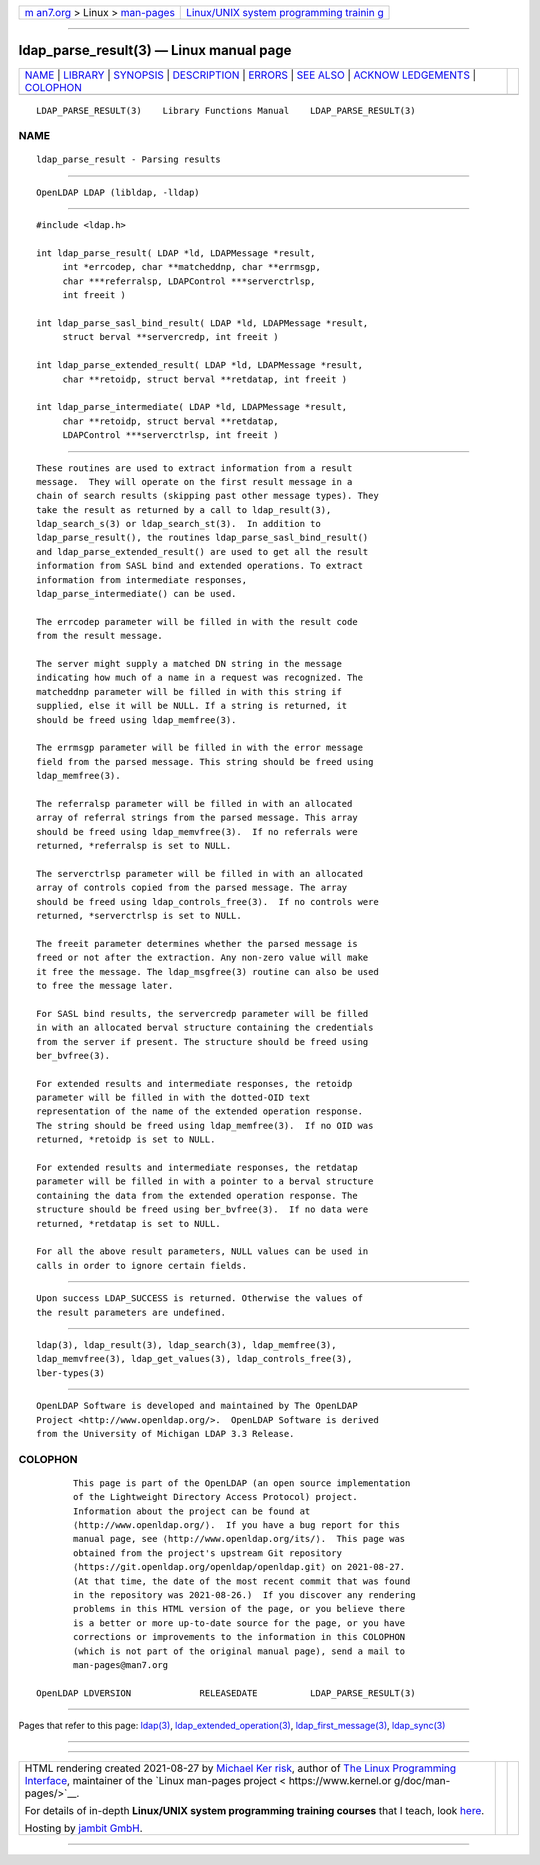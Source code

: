 .. container:: page-top

.. container:: nav-bar

   +----------------------------------+----------------------------------+
   | `m                               | `Linux/UNIX system programming   |
   | an7.org <../../../index.html>`__ | trainin                          |
   | > Linux >                        | g <http://man7.org/training/>`__ |
   | `man-pages <../index.html>`__    |                                  |
   +----------------------------------+----------------------------------+

--------------

ldap_parse_result(3) — Linux manual page
========================================

+-----------------------------------+-----------------------------------+
| `NAME <#NAME>`__ \|               |                                   |
| `LIBRARY <#LIBRARY>`__ \|         |                                   |
| `SYNOPSIS <#SYNOPSIS>`__ \|       |                                   |
| `DESCRIPTION <#DESCRIPTION>`__ \| |                                   |
| `ERRORS <#ERRORS>`__ \|           |                                   |
| `SEE ALSO <#SEE_ALSO>`__ \|       |                                   |
| `ACKNOW                           |                                   |
| LEDGEMENTS <#ACKNOWLEDGEMENTS>`__ |                                   |
| \| `COLOPHON <#COLOPHON>`__       |                                   |
+-----------------------------------+-----------------------------------+
| .. container:: man-search-box     |                                   |
+-----------------------------------+-----------------------------------+

::

   LDAP_PARSE_RESULT(3)    Library Functions Manual    LDAP_PARSE_RESULT(3)

NAME
-------------------------------------------------

::

          ldap_parse_result - Parsing results


-------------------------------------------------------

::

          OpenLDAP LDAP (libldap, -lldap)


---------------------------------------------------------

::

          #include <ldap.h>

          int ldap_parse_result( LDAP *ld, LDAPMessage *result,
               int *errcodep, char **matcheddnp, char **errmsgp,
               char ***referralsp, LDAPControl ***serverctrlsp,
               int freeit )

          int ldap_parse_sasl_bind_result( LDAP *ld, LDAPMessage *result,
               struct berval **servercredp, int freeit )

          int ldap_parse_extended_result( LDAP *ld, LDAPMessage *result,
               char **retoidp, struct berval **retdatap, int freeit )

          int ldap_parse_intermediate( LDAP *ld, LDAPMessage *result,
               char **retoidp, struct berval **retdatap,
               LDAPControl ***serverctrlsp, int freeit )


---------------------------------------------------------------

::

          These routines are used to extract information from a result
          message.  They will operate on the first result message in a
          chain of search results (skipping past other message types). They
          take the result as returned by a call to ldap_result(3),
          ldap_search_s(3) or ldap_search_st(3).  In addition to
          ldap_parse_result(), the routines ldap_parse_sasl_bind_result()
          and ldap_parse_extended_result() are used to get all the result
          information from SASL bind and extended operations. To extract
          information from intermediate responses,
          ldap_parse_intermediate() can be used.

          The errcodep parameter will be filled in with the result code
          from the result message.

          The server might supply a matched DN string in the message
          indicating how much of a name in a request was recognized. The
          matcheddnp parameter will be filled in with this string if
          supplied, else it will be NULL. If a string is returned, it
          should be freed using ldap_memfree(3).

          The errmsgp parameter will be filled in with the error message
          field from the parsed message. This string should be freed using
          ldap_memfree(3).

          The referralsp parameter will be filled in with an allocated
          array of referral strings from the parsed message. This array
          should be freed using ldap_memvfree(3).  If no referrals were
          returned, *referralsp is set to NULL.

          The serverctrlsp parameter will be filled in with an allocated
          array of controls copied from the parsed message. The array
          should be freed using ldap_controls_free(3).  If no controls were
          returned, *serverctrlsp is set to NULL.

          The freeit parameter determines whether the parsed message is
          freed or not after the extraction. Any non-zero value will make
          it free the message. The ldap_msgfree(3) routine can also be used
          to free the message later.

          For SASL bind results, the servercredp parameter will be filled
          in with an allocated berval structure containing the credentials
          from the server if present. The structure should be freed using
          ber_bvfree(3).

          For extended results and intermediate responses, the retoidp
          parameter will be filled in with the dotted-OID text
          representation of the name of the extended operation response.
          The string should be freed using ldap_memfree(3).  If no OID was
          returned, *retoidp is set to NULL.

          For extended results and intermediate responses, the retdatap
          parameter will be filled in with a pointer to a berval structure
          containing the data from the extended operation response. The
          structure should be freed using ber_bvfree(3).  If no data were
          returned, *retdatap is set to NULL.

          For all the above result parameters, NULL values can be used in
          calls in order to ignore certain fields.


-----------------------------------------------------

::

          Upon success LDAP_SUCCESS is returned. Otherwise the values of
          the result parameters are undefined.


---------------------------------------------------------

::

          ldap(3), ldap_result(3), ldap_search(3), ldap_memfree(3),
          ldap_memvfree(3), ldap_get_values(3), ldap_controls_free(3),
          lber-types(3)


-------------------------------------------------------------------------

::

          OpenLDAP Software is developed and maintained by The OpenLDAP
          Project <http://www.openldap.org/>.  OpenLDAP Software is derived
          from the University of Michigan LDAP 3.3 Release.

COLOPHON
---------------------------------------------------------

::

          This page is part of the OpenLDAP (an open source implementation
          of the Lightweight Directory Access Protocol) project.
          Information about the project can be found at 
          ⟨http://www.openldap.org/⟩.  If you have a bug report for this
          manual page, see ⟨http://www.openldap.org/its/⟩.  This page was
          obtained from the project's upstream Git repository
          ⟨https://git.openldap.org/openldap/openldap.git⟩ on 2021-08-27.
          (At that time, the date of the most recent commit that was found
          in the repository was 2021-08-26.)  If you discover any rendering
          problems in this HTML version of the page, or you believe there
          is a better or more up-to-date source for the page, or you have
          corrections or improvements to the information in this COLOPHON
          (which is not part of the original manual page), send a mail to
          man-pages@man7.org

   OpenLDAP LDVERSION             RELEASEDATE          LDAP_PARSE_RESULT(3)

--------------

Pages that refer to this page: `ldap(3) <../man3/ldap.3.html>`__, 
`ldap_extended_operation(3) <../man3/ldap_extended_operation.3.html>`__, 
`ldap_first_message(3) <../man3/ldap_first_message.3.html>`__, 
`ldap_sync(3) <../man3/ldap_sync.3.html>`__

--------------

--------------

.. container:: footer

   +-----------------------+-----------------------+-----------------------+
   | HTML rendering        |                       | |Cover of TLPI|       |
   | created 2021-08-27 by |                       |                       |
   | `Michael              |                       |                       |
   | Ker                   |                       |                       |
   | risk <https://man7.or |                       |                       |
   | g/mtk/index.html>`__, |                       |                       |
   | author of `The Linux  |                       |                       |
   | Programming           |                       |                       |
   | Interface <https:     |                       |                       |
   | //man7.org/tlpi/>`__, |                       |                       |
   | maintainer of the     |                       |                       |
   | `Linux man-pages      |                       |                       |
   | project <             |                       |                       |
   | https://www.kernel.or |                       |                       |
   | g/doc/man-pages/>`__. |                       |                       |
   |                       |                       |                       |
   | For details of        |                       |                       |
   | in-depth **Linux/UNIX |                       |                       |
   | system programming    |                       |                       |
   | training courses**    |                       |                       |
   | that I teach, look    |                       |                       |
   | `here <https://ma     |                       |                       |
   | n7.org/training/>`__. |                       |                       |
   |                       |                       |                       |
   | Hosting by `jambit    |                       |                       |
   | GmbH                  |                       |                       |
   | <https://www.jambit.c |                       |                       |
   | om/index_en.html>`__. |                       |                       |
   +-----------------------+-----------------------+-----------------------+

--------------

.. container:: statcounter

   |Web Analytics Made Easy - StatCounter|

.. |Cover of TLPI| image:: https://man7.org/tlpi/cover/TLPI-front-cover-vsmall.png
   :target: https://man7.org/tlpi/
.. |Web Analytics Made Easy - StatCounter| image:: https://c.statcounter.com/7422636/0/9b6714ff/1/
   :class: statcounter
   :target: https://statcounter.com/
